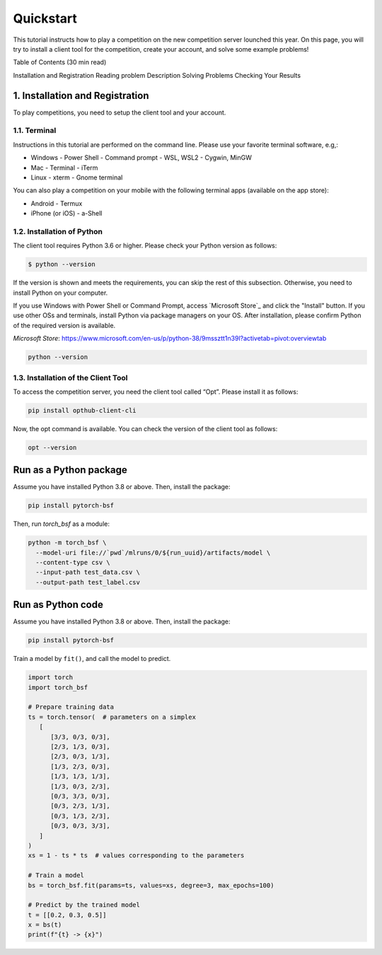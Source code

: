 Quickstart
==========

This tutorial instructs how to play a competition on the new competition server lounched this year. On this page, you will try to install a client tool for the competition, create your account, and solve some example problems!

Table of Contents (30 min read)

Installation and Registration
Reading problem Description
Solving Problems
Checking Your Results

1. Installation and Registration
--------------------------------

To play competitions, you need to setup the client tool and your account.

1.1. Terminal
^^^^^^^^^^^^^

Instructions in this tutorial are performed on the command line. Please use your favorite terminal software, e.g,:

- Windows
  - Power Shell
  - Command prompt
  - WSL, WSL2
  - Cygwin, MinGW
- Mac
  - Terminal
  - iTerm
- Linux
  - xterm
  - Gnome terminal

You can also play a competition on your mobile with the following terminal apps (available on the app store):

- Android
  - Termux
- iPhone (or iOS)
  - a-Shell

1.2. Installation of Python
^^^^^^^^^^^^^^^^^^^^^^^^^^^

The client tool requires Python 3.6 or higher.
Please check your Python version as follows:

.. code-block:: python

   $ python --version

If the version is shown and meets the requirements, you can skip the rest of this subsection.
Otherwise, you need to install Python on your computer.

If you use Windows with Power Shell or Command Prompt, access `Microsoft Store`_ and click the "Install" button.
If you use other OSs and terminals, install Python via package managers on your OS.
After installation, please confirm Python of the required version is available.

`Microsoft Store`: https://www.microsoft.com/en-us/p/python-38/9mssztt1n39l?activetab=pivot:overviewtab

.. code-block:: python

   python --version


1.3. Installation of the Client Tool
^^^^^^^^^^^^^^^^^^^^^^^^^^^^^^^^^^^^

To access the competition server, you need the client tool called “Opt”. Please install it as follows:

.. code-block:: python

   pip install opthub-client-cli

Now, the opt command is available. You can check the version of the client tool as follows:

.. code-block:: python

   opt --version


Run as a Python package
-----------------------

Assume you have installed Python 3.8 or above.
Then, install the package:

.. code-block:: bash

  pip install pytorch-bsf

Then, run `torch_bsf` as a module:

.. code-block:: bash

   python -m torch_bsf \
     --model-uri file://`pwd`/mlruns/0/${run_uuid}/artifacts/model \
     --content-type csv \
     --input-path test_data.csv \
     --output-path test_label.csv


Run as Python code
------------------

Assume you have installed Python 3.8 or above.
Then, install the package:

.. code-block:: bash

  pip install pytorch-bsf

Train a model by ``fit()``, and call the model to predict.

.. code-block:: python

   import torch
   import torch_bsf

   # Prepare training data
   ts = torch.tensor(  # parameters on a simplex
      [
         [3/3, 0/3, 0/3],
         [2/3, 1/3, 0/3],
         [2/3, 0/3, 1/3],
         [1/3, 2/3, 0/3],
         [1/3, 1/3, 1/3],
         [1/3, 0/3, 2/3],
         [0/3, 3/3, 0/3],
         [0/3, 2/3, 1/3],
         [0/3, 1/3, 2/3],
         [0/3, 0/3, 3/3],
      ]
   )
   xs = 1 - ts * ts  # values corresponding to the parameters

   # Train a model
   bs = torch_bsf.fit(params=ts, values=xs, degree=3, max_epochs=100)

   # Predict by the trained model
   t = [[0.2, 0.3, 0.5]]
   x = bs(t)
   print(f"{t} -> {x}")
